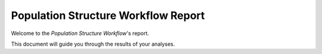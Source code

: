 Population Structure Workflow Report
====================================

Welcome to the `Population Structure Workflow`'s report.

This document will guide you through the results of your analyses.